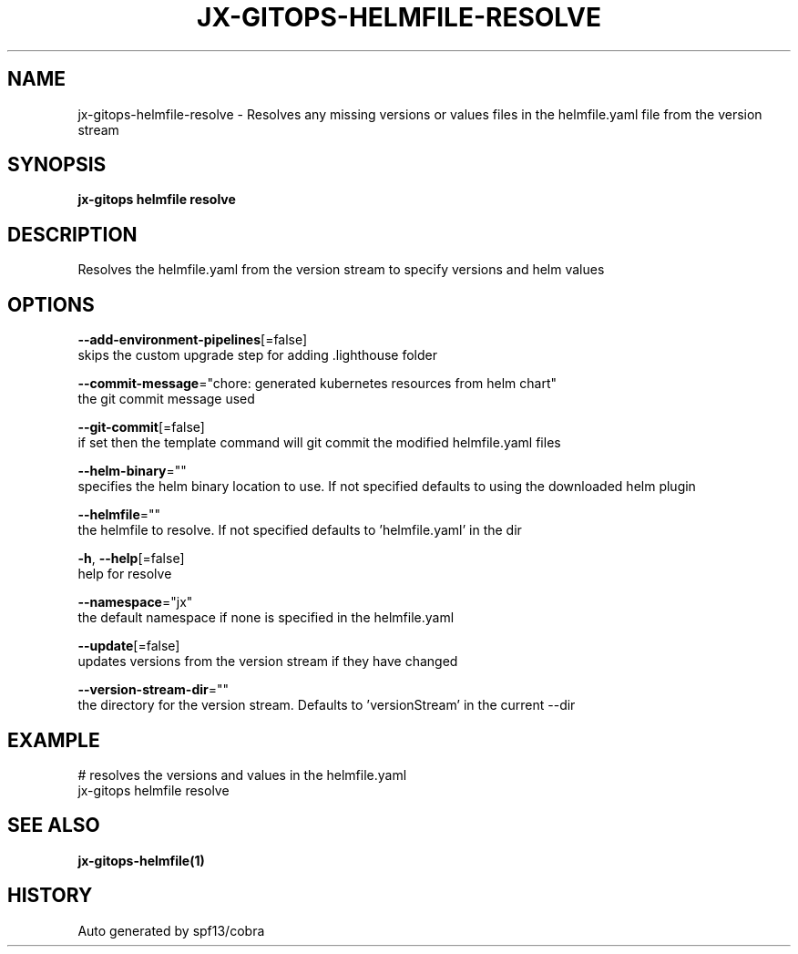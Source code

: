.TH "JX-GITOPS\-HELMFILE\-RESOLVE" "1" "" "Auto generated by spf13/cobra" "" 
.nh
.ad l


.SH NAME
.PP
jx\-gitops\-helmfile\-resolve \- Resolves any missing versions or values files in the helmfile.yaml file from the version stream


.SH SYNOPSIS
.PP
\fBjx\-gitops helmfile resolve\fP


.SH DESCRIPTION
.PP
Resolves the helmfile.yaml from the version stream to specify versions and helm values


.SH OPTIONS
.PP
\fB\-\-add\-environment\-pipelines\fP[=false]
    skips the custom upgrade step for adding .lighthouse folder

.PP
\fB\-\-commit\-message\fP="chore: generated kubernetes resources from helm chart"
    the git commit message used

.PP
\fB\-\-git\-commit\fP[=false]
    if set then the template command will git commit the modified helmfile.yaml files

.PP
\fB\-\-helm\-binary\fP=""
    specifies the helm binary location to use. If not specified defaults to using the downloaded helm plugin

.PP
\fB\-\-helmfile\fP=""
    the helmfile to resolve. If not specified defaults to 'helmfile.yaml' in the dir

.PP
\fB\-h\fP, \fB\-\-help\fP[=false]
    help for resolve

.PP
\fB\-\-namespace\fP="jx"
    the default namespace if none is specified in the helmfile.yaml

.PP
\fB\-\-update\fP[=false]
    updates versions from the version stream if they have changed

.PP
\fB\-\-version\-stream\-dir\fP=""
    the directory for the version stream. Defaults to 'versionStream' in the current \-\-dir


.SH EXAMPLE
.PP
# resolves the versions and values in the helmfile.yaml
  jx\-gitops helmfile resolve


.SH SEE ALSO
.PP
\fBjx\-gitops\-helmfile(1)\fP


.SH HISTORY
.PP
Auto generated by spf13/cobra
